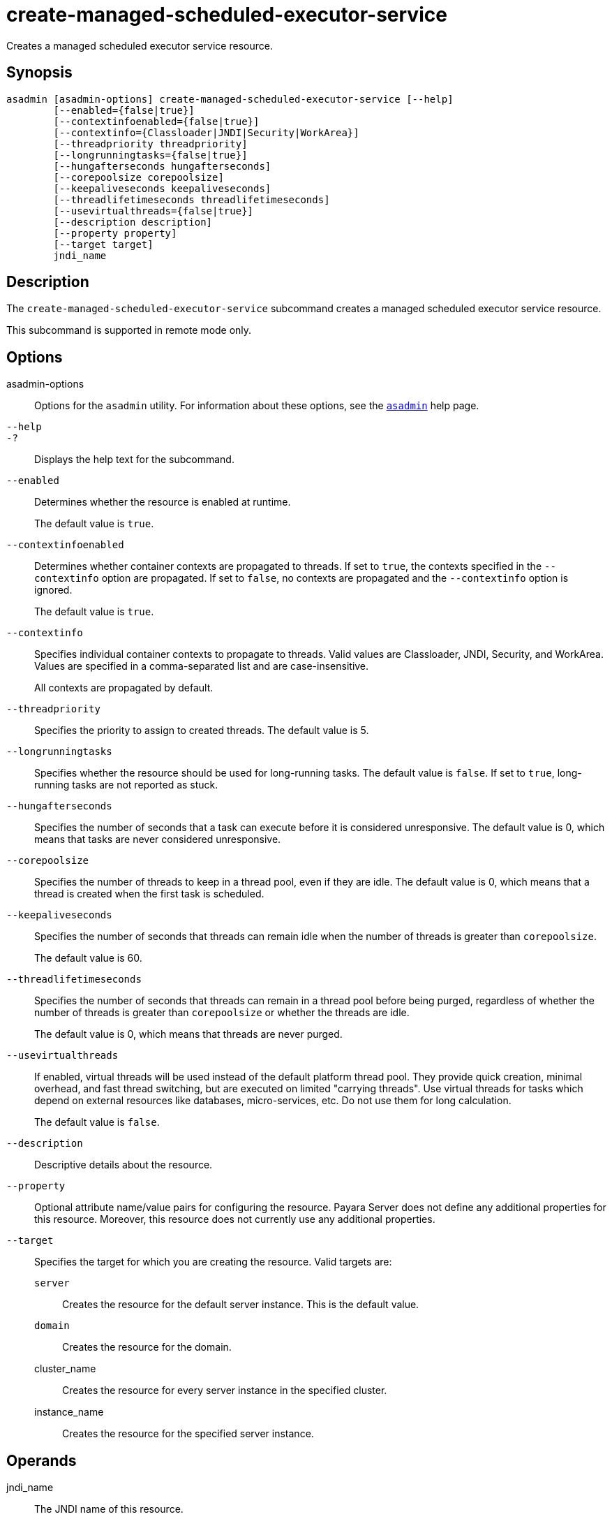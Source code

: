 [[create-managed-scheduled-executor-service]]
= create-managed-scheduled-executor-service

Creates a managed scheduled executor service resource.

[[synopsis]]
== Synopsis

[source,shell]
----
asadmin [asadmin-options] create-managed-scheduled-executor-service [--help]
        [--enabled={false|true}]
        [--contextinfoenabled={false|true}]
        [--contextinfo={Classloader|JNDI|Security|WorkArea}]
        [--threadpriority threadpriority]
        [--longrunningtasks={false|true}]
        [--hungafterseconds hungafterseconds]
        [--corepoolsize corepoolsize]
        [--keepaliveseconds keepaliveseconds]
        [--threadlifetimeseconds threadlifetimeseconds]
        [--usevirtualthreads={false|true}]
        [--description description]
        [--property property]
        [--target target]
        jndi_name
----

[[description]]
== Description

The `create-managed-scheduled-executor-service` subcommand creates a managed scheduled executor service resource.

This subcommand is supported in remote mode only.

[[options]]
== Options

asadmin-options::
Options for the `asadmin` utility. For information about these options, see the xref:Technical Documentation/Payara Server Documentation/Command Reference/asadmin.adoc#asadmin-1m[`asadmin`] help page.
`--help`::
`-?`::
Displays the help text for the subcommand.
`--enabled`::
Determines whether the resource is enabled at runtime.
+
The default value is `true`.
`--contextinfoenabled`::
Determines whether container contexts are propagated to threads. If set to `true`, the contexts specified in the `--contextinfo` option are propagated. If set to `false`, no contexts are propagated and the `--contextinfo` option is ignored.
+
The default value is `true`.
`--contextinfo`::
Specifies individual container contexts to propagate to threads. Valid values are Classloader, JNDI, Security, and WorkArea. Values are specified in a comma-separated list and are case-insensitive.
+
All contexts are propagated by default.
`--threadpriority`::
Specifies the priority to assign to created threads. The default value is 5.
`--longrunningtasks`::
Specifies whether the resource should be used for long-running tasks. The default value is `false`. If set to `true`, long-running tasks are not reported as stuck.
`--hungafterseconds`::
Specifies the number of seconds that a task can execute before it is considered unresponsive. The default value is 0, which means that tasks are never considered unresponsive.
`--corepoolsize`::
Specifies the number of threads to keep in a thread pool, even if they are idle. The default value is 0, which means that a thread is created when the first task is scheduled.
`--keepaliveseconds`::
Specifies the number of seconds that threads can remain idle when the number of threads is greater than `corepoolsize`.
+
The default value is 60.
`--threadlifetimeseconds`::
Specifies the number of seconds that threads can remain in a thread pool before being purged, regardless of whether the number of threads is greater than `corepoolsize` or whether the threads are idle.
+
The default value is 0, which means that threads are never purged.
`--usevirtualthreads`::
If enabled, virtual threads will be used instead of the default platform thread pool. They provide quick creation, minimal overhead, and fast thread switching, but are executed on limited "carrying threads". Use virtual threads for tasks which depend on external resources like databases, micro-services, etc. Do not use them for long calculation.
+
The default value is `false`.
`--description`::
Descriptive details about the resource.
`--property`::
Optional attribute name/value pairs for configuring the resource. Payara Server does not define any additional properties for this resource. Moreover, this resource does not currently use any additional properties.
`--target`::
Specifies the target for which you are creating the resource. Valid targets are:
+
`server`;;
Creates the resource for the default server instance. This is the default value.
`domain`;;
Creates the resource for the domain.
cluster_name;;
Creates the resource for every server instance in the specified
cluster.
instance_name;;
Creates the resource for the specified server instance.

[[operands]]
== Operands

jndi_name::
The JNDI name of this resource.

[[examples]]
== Examples

*Example 1 Creating a Managed Scheduled Executor Service Resource*

This example creates a managed scheduled executor service resource named `concurrent/myScheduledExecutor`.

[source,shell]
----
asadmin> create-managed-scheduled-executor-service --description "Scheduled Executor example" concurrent/myScheduledExecutor
Managed scheduled executor service concurrent/myScheduledExecutor created successfully.
Command create-managed-scheduled-executor-service executed successfully.
----

[[exit-status]]
== Exit Status

0::
subcommand executed successfully
1::
error in executing the subcommand

*See Also*

* xref:Technical Documentation/Payara Server Documentation/Command Reference/asadmin.adoc#asadmin-1m[`asadmin`]
* xref:Technical Documentation/Payara Server Documentation/Command Reference/delete-managed-scheduled-executor-service.adoc#delete-managed-scheduled-executor-service[`delete-managed-scheduled-executor-service`],
* xref:Technical Documentation/Payara Server Documentation/Command Reference/list-managed-scheduled-executor-services.adoc#list-managed-scheduled-executor-services[`list-managed-scheduled-executor-services`]


